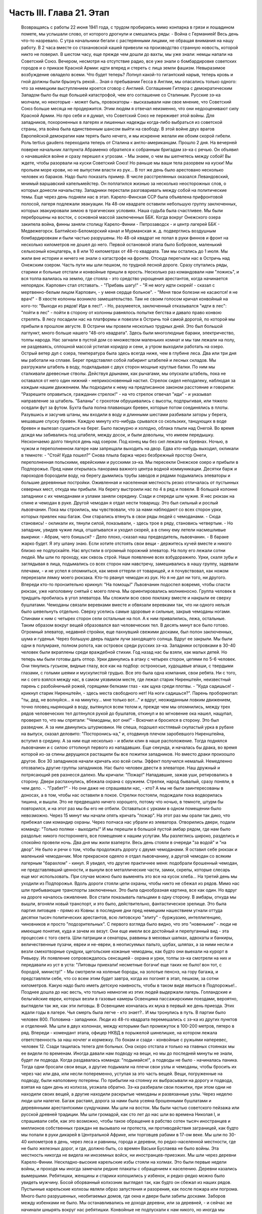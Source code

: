 Часть III. Глава 21. Этап
=========================

     Возвращаясь с работы 22 июня 1941 года, с трудом пробираясь мимо конпарка в грязи и лошадином помете, мы услышали слово, от которого дрогнули и смешались ряды:
     - Война с Германией!
     Весь день что-то назревало. С утра начальники бегали с растерянными лицами, не обращая внимания на нашу работу. В 2 часа вместе со стахановской кашей привезли на производство странную новость, которой никто не поверил. В шестом часу, еще прежде чем дошли до вахты, мы уже знали: немцы напали на Советский Союз.
     Вечером, несмотря на отсутствие радио, все уже знали о бомбардировке советских городов и о приказе Красной Армии: идти вперед и стереть с лица земли фашизм.
     Невыразимое возбуждение овладело всеми. Что будет теперь? Лопнул какой-то гигантский нарыв, теперь кровь и гной должны были брызнуть рекой...
     Зная о пребывании Гесса в Англии, мы опасались только одного: что за немецким выступлением кроется сговор с Англией. Соглашение Гитлера с демократическим Западом было бы еще большей катастрофой, чем его соглашение со Сталиным. Русские зэ-ка молчали, но некоторые - может быть, провокаторы - высказывали нам свое мнение, что Советский Союз больше месяца не продержится. Этим людям я отвечал неизменно, что они недооценивают силу Красной Армии. Но про себя и я думал, что Советский Союз не переживет этой войны.
     Для западников, похороненных в лагерях и лишенных надежды когда-либо выбраться из советской страны, эта война была единственным шансом выйти на свободу. В этой войне двух врагов Европейской демократии нам терять было нечего, и мы искренне желали им обоим скорой гибели. Роль tertius gaudens переходила теперь от Сталина к англо-американцам.
     Прошло 2 дня. На вечерней поверке начальник лагпункта Абраменко обратился к собранным бригадам зэ-ка с речью. Он объявил о начавшейся войне и сразу перешел к угрозам.
     - Мы знаем, о чем вы шепчетесь между собой! Вы ждете, чтобы разорвали на куски Советский Союз! Но раньше мы ваши тела разорвем на куски! Мы прольем море крови, но не выпустим власти из рук...
     В тот же день было арестовано несколько человек из бараков. Надо было показать пример. В числе расстрелянных оказался Левандовский, мнимый варшавский капельмейстер. Он поплатился жизнью за несколько неосторожных слов, о которых донесли начальству.
     Западники перестали разговаривать между собой на политические темы.
     Еще через день подняли нас в этап. Карело-Финская ССР была объявлена прифронтовой полосой, лагеря подлежали эвакуации. На 48-ом квадрате оставили небольшую группу заключенных, которых эвакуировали зимою в трагических условиях. Наша судьба была счастливее. Мы были переброшены на восток, с основной массой заключенных ББК. Когда вокруг Онежского озера закипела война, финны заняли столицу Карело-Финии - Петрозаводск - и центр лагерей ББК - Медвежегорск. Балтийско-Беломорский канал и Мурманская ж. д. подверглись воздушным бомбардировкам и были частью разрушены. Но 48-ой квадрат не попал в руки финнов и фронт на несколько километров не дошел до него.
     Первой остановкой этапа было Бобровое, маленький сельхозный концлагерь, в 8 или 10 километрах от 48-го квадрата. Там мы остались до 1 июля. Мы жили вне истории и ничего не знали о катастрофе на фронте. Отсюда перегнали нас в Остричь над Онежским озером.
     Часть пути мы шли пешком, по трудной лесной дороге. Сразу спутались ряды, старики и больные отстали и конвойные пришли в ярость. Несколько раз командовали нам "ложись", и вся толпа валилась на землю, где стояла - это средство укрощения арестантов, когда начинается непорядок. Карпович стал отставать. - "Прибавь шагу!" - "Я не могу идти скорей! - сказал с мертвенно-белым лицом Карпович, - у меня сердце больное". - "Меня твои болезни не касаются! я не врач!" - В хвосте колонны возникло замешательство. Там не своим голосом кричал конвойный на кого-то: "Выходи из рядов! Иди в лес!". - Но, разумеется, заключенный отказывался "идти в лес": "пойти в лес" - пойти в сторону от колонны равнялось попытке бегства и давало право конвою стрелять.
     В лесу посадили нас на платформы и повезли в Остричь той самой дорогой, по которой мы прибыли в прошлом августе.
     В Остричи мы провели несколько трудных дней. Это был большой лагпункт, много больше нашего "48-ого квадрата". Здесь были многолюдные бараки, электричество, толпы народа. Нас загнали в пустой дом со множеством маленьких комнат и мы там лежали на полу, не раздеваясь, сплошной массой устилая коридор и сени, а утром выходили работать на озеро.
     Острый ветер дул с озера, температура была здесь всегда ниже, чем в глубине леса. Два или три дня мы работали на сплаве. Берег представлял собой лабиринт штабелей и лесных складов. Мы разгружали штабель в воду, подкладывая с двух сторон мощные круглые балки. По ним мы сталкивали древесные стволы. Действуя дрынами, как рычагами, мы опускали штабель, пока не оставался от него один нижний - неприкосновенный настил. Стрелок сидел неподалеку, наблюдая за каждым нашим движением. Мы подходили к нему на предписанное законом расстояние и говорили: "Разрешите оправиться, гражданин стрелок!" - на что стрелок отвечал "иди" - и указывал направление за штабель. "Баланы" с грохотом обрушивались с высоты, подпрыгивая, или тяжело оседали фут за футом. Бухта была полна плавающих бревен, которые потом соединялись в плоты.
     Разувшись и засучив штаны, мы входили в воду и длинными шестами разбивали заторы у берега, мешавшие спуску бревен. Каждую минуту кто-нибудь срывался со скользких, танцующих в воде бревен и вылезал сушиться на берег. Было пасмурно и холодно, облака плыли над Онегой. Во время дождя мы забивались под штабеля, между досок, и были довольны, что имеем передышку. Нескончаемо долго тянулся день над озером. Под конец мы без сил лежали на бревнах. Ночью, в чужом и переполненном лагере нам запрещали выходить на двор. Едва кто-нибудь выходил, окликали в темноте: - "Стой! Куда пошел?"
     Снова плыла баржа через безбрежный простор Онеги, переполненная польскими, еврейскими и русскими зэ-ка.
     Мы пересекли Онежское озеро и прибыли в Подпорожье. Пред нами открылась панорама важного центра водной коммуникации. Десятки барж и пароходов бороздили воду, на берегу дымились трубы заводов и рядами подымались элеваторы и большие деревянные постройки. Оживленная и населенная местность резко отличалась от пустынных северных мест, откуда мы прибыли.
     На берегу выстроили нас по 4 в ряд и повели. В большой колонне западники с их чемоданами и узлами заняли середину. Сзади и спереди шли чужие. Я нес рюкзак на спине и чемодан в руке. Другой чемодан я отдал нести товарищу. Это был сильный и рослый львовчанин. Пока мы строились, мы чувствовали, что за нами наблюдают со всех сторон урки, которых привлек наш багаж. Они старались втянуть в свои ряды людей с чемоданами.
     - Сюда становись! - окликали их, тянули силой, показывали, - здесь трое в ряду, становись четвертым. - Но западник, увидев чужие лица, отшатывался и уходил скорей, а в спину ему летели насмешливые выкрики:
     - Абрам, чего боишься?
     - Дело плохо,-сказал наш предводитель, львовчанин. - В бараке жарко будет. Я эту шпану знаю. Если хотите отстоять свои вещи - держитесь кучей вместе и никого близко не подпускайте.
     Нас впустили в огромный порожний элеватор. На полу его лежали сотни людей. Мы шли по проходу, как сквозь строй. Наше появление всех взбудоражило. Урки, скаля зубы и заглядывая в лица, подымались со всех сторон нам навстречу, замешивались в нашу группу, задевали плечами, - и не успел я опомниться, как меня оттерли от товарищей, и я почувствовал, как ножом перерезали лямку моего рюкзака. Кто-то рванул чемодан из рук. Но я не дал ни того, ни другого. Впереди кто-то пронзительно крикнул: "На помощь!" Львовчанин подоспел вовремя, чтобы спасти рюкзак, уже наполовину снятый с моего плеча.
     Мы ориентировались молниеносно. Группа человек в тридцать пробилась в угол элеватора. Мы сложили всю свою поклажу вместе и накрыли ее сверху бушлатами. Чемоданы связали веревками вместе и обвязали веревками так, что ни одного нельзя было шевельнуть отдельно. Сверху уселись самые здоровые и сильные, закрыв чемоданы ногами. Спинами к ним с четырех сторон сели остальные на пол. А к ним привалились, лежа, остальные. Таким образом вокруг вещей образовался вал человеческих тел. В десять минут все было готово.
     Огромный элеватор, недавней стройки, еще пахнувший свежими досками, был полон заключенных, шума и гуденья. Через большую дверь падали лучи заходящего солнца. Вдруг ее закрыли. Мы были одни в полумраке, полном ропота, как островок среди русских зэ-ка. Западники островками в 30-40 человек были вкраплены среди враждебной стихии. Год назад нас бы взяли, как малых детей. Но теперь мы были готовы дать отпор.
     Урки двинулись в атаку с четырех сторон, цепями по 5-6 человек. Они тянулись гуськом, видные глазу, все как на подбор: остроносые, худощавые апаши, с твердыми глазами, с голыми шеями и мускулистой грудью. Все это была одна компания, свои ребята.
     Ни с того, ни с сего взялся между нас, в самом уязвимом месте, где лежал старик Ниренштейн, неизвестный парень с разбойничьей рожей, горящими белками глаз - как щука среди плотвы. - "Куда садишься! - крикнул старик Ниренштейн, - здесь места свободного нет! На ноги садишься?".
     Парень пробормотал: "ты, дед, не волнуйся... я на минутку... мне только вот..." и вдруг, неожиданным ловким движением, точно пловец ныряющий в воду, вытянулся всем телом и, прежде чем мы опомнились, между трех рядов человеческих тел дотянулся рукой до бушлатов, откинул и во мгновение ока нашел, нащупал, проверил то, что мы спрятали: "Чемоданы, вот они!" - Вскочил и бросился в сторону. Это был разведчик. А за ним двинулись штурмовики. Не спеша, подошел костлявый скуластый урка в рубахе на выпуск, сказал деловито: "Посторонись-ка," и, отодвинув плечом заробевшого Ниренштейна, вступил в средину. А за ним еще несколько - и вбили клин в наше расположение.
     Тогда поднялся львовчанин и с силою оттолкнул первого из нападавших. Еще секунда, и началась бы драка, во время которой из-за спины дерущихся растащили бы все пожитки западников. Но вместо драки произошло другое. Все 30 западников начали кричать изо всей силы.
     Эффект получился немалый. Немедленно отозвались другие группы западников. Нас было человек двести в элеваторе. Наш дружный и потрясающий рев разнесся далеко. Мы кричали: "Пожар!" Нападавшие, зажав уши, ретировались в сторону. Двери распахнулись, вбежала охрана с оружием.
     Стрелки, народ бывалый, сразу поняли, в чем дело. -. "Грабят?" - Но они даже не спрашивали нас, - кто? А мы не были заинтересованы в доносах, а в том, чтобы нас оставили в покое. Стрелки постояли, подождали пока водворилась тишина, и вышли. Это не предвещало ничего хорошего, потому что ночью, в темноте, штурм бы повторился, и на этот раз мы бы его не отбили. Оставаться с урками в одном помещении было невозможно.
     Через 15 минут мы начали опять кричать "пожар". На этот раз мы орали так дико, что прибежал сам командир охраны. Через полчаса нас убрали из элеватора. Отворились двери, подали команду: "Только поляки - выходить!" И мы перешли в большой пустой амбар рядом, где нам было раздолье: никого постороннего, все помещение к нашим услугам. Мы разлеглись широко, разделись и спокойно провели ночь.
     Два дня мы жили взаперти. Весь день стояли в очереди "за водой" и "на двор". Не было и речи о том, чтобы продолжать дорогу с двумя чемоданами. Я оставил себе рюкзак и маленький чемоданчик. Мое прекрасное одеяло я отдал львовчанину, а другой чемодан со всяким лагерным "барахлом" - кинул. Я увидел, что другие практичнее меня: подобрали брошенный чемодан, не представлявший ценности, и вынули все металлические части, замки, скрепы, которые слесарь еще мог использовать. При случае можно было выменять это все на кусок хлеба...
     На третий день мы уходили из Подпорожья. Вдоль дороги стояли цепи охраны, чтобы никто не сбежал из рядов. Мимо нас шли прибывающие транспорты заключенных. Это была однообразная картина, все как один. Но вдруг на дороге началось оживление. Все стали показывать пальцами в одну сторону. В амбары, откуда мы вышли, вгоняли новый транспорт, и это было, действительно, фантастическое зрелище.
     Это была партия литовцев - прямо из Ковны: в последние дни пред немецким нашествием угнали оттуда десятки тысяч политических арестантов, всю литовскую "элиту" - буржуазию, интеллигенцию, чиновников и просто "подозрительных". С первого взгляда было видно, что это "новенькие" - люди не имеющие понятия, куда и зачем их везут. Они еще имели все достойный и перепуганный вид - эта процессия с того света. Шли патриции и сенаторы, раввины в меховых шапках, адвокаты и банкиры, величественные пузачи, евреи и не-евреи, в неописуемых пальто, шубах, шляпах, а за ними несли и везли смехотворные сундуки, щегольские кожаные чемоданы, как будто они выехали на курорт в Ривьеру. Их появление сопровождалось сенсацией - охрана и урки, толпы зэ-ка смотрели на них и передавали из уст в уста: "Литовцы приехали! несметные богачи! еще таких не было! вон тот, с бородой, министр!" - Мы смотрели на холеные бороды, на золотые пенснэ, на гору багажа, и представляли себе, что со всем этим будет завтра, когда их погонят в этап, пешком, за сотни километров. Какую надо было иметь детскую наивность, чтобы в таком виде явиться в Подпорожье!.. Позднее дошла до нас весть, что только немногие из этих людей выдержали лагерь. Голландские и бельгийские евреи, которых везли в газовые камеры Освенцима пассажирскими поездами, вероятно, выглядели так же, как эти литовцы. В Освенциме кончалась их мука в первый же день приезда. Этих ждали годы в лагере. Чья смерть была легче - кто знает?.. И мы тронулись в путь.
     В партии было человек 800. Половина - западники. Люди из 48-го квадрата перемешались с зэ-ка из других пунктов и отделений. Мы шли в двух колоннах, между которыми был промежуток в 100-200 метров, пятеро в ряд. Впереди - комендант этапа, офицер НКВД в порыжелой шинелишке, на котором лежала ответственность за наш ночлег и кормежку. По бокам и сзади - конвойные с ружьями наперевес, человек 12. Сзади тащилась телега для больных. Она скоро отстала и только на главных стоянках мы ее видели по временам. Иногда давали нам подводу на вещи, но мы до последней минуты не знали, будет ли подвода. Когда раздавалась команда: "подымайся!", а подводы не было - начиналась паника. Тогда одни бросали свои вещи, а другие подымали на плечи свои узлы и чемоданы, чтобы бросить их через час или два, или несли попеременно, уступая за это часть вещей. Вещи, погруженные на подводу, были наполовину потеряны. По прибытии на стоянку их выбрасывали на дорогу и подвода, взятая на один день из колхоза, уезжала обратно. Зэ-ка разбирали свои пожитки, при этом одни не находили своих вещей, а другие находили раскрытые чемоданы и развязанные узлы. Через неделю люди шли налегке. Багаж растаял, дорога за нами была усеяна брошенными бушлатами и деревянными арестантскими сундучками.
     Мы шли на восток. Мы были частью советского пейзажа или русской древней традиции. Мы шли громадой, как сто лет до нас шли во времена Николая I, и спрашивали себя, как это возможно, чтобы такое обращение в рабство сотен тысяч иностранцев и миллионов собственных граждан не вызывало ни протеста, ни противодействия заграницей, как будто мы попали в руки дикарей в Центральной Африке, или торговцев рабами в 17-ом веке.
     Мы шли по 30-40 километров в день, через леса и равнины, города и деревни, по редко-населенной местности, где не было железных дорог, и где, должно быть, со времен Васьки Буслаева не было войны. Эта местность никогда не видела ни иноземных войск, ни иностранцев-приезжих. Мы шли через деревни Карело-Финии. Нескладно-высокие карельские избы стояли на холмах. Это были первые недели войны, и проходя мы иногда замечали редкие плакаты с обращением к населению. Деревни казались вымершими. Ребятишки, женщины и старики копошились у избенок, и редко-редко можно было увидеть мужчину. Босой оборванный колхозник выглядел так, как будто он сбежал из наших рядов. Пустынные карельские колхозы являли образ запустения и разорения, как после пожара или погрома. Много было разрушенных, необитаемых домов, где окна и двери были забиты досками. Заборов между избенками не было. Мы останавливались не доходя деревни, или за деревней, - и сейчас же начинали шнырять вокруг нас ребятишки. Конвойные не подпускали к нам никого, но иногда мы получали разрешение купить еды. Тогда оказывалось, что крестьяне не принимают денег за продукты. Они предлагали нам яйца и молоко - единственное, что у них было - за хлеб. Крестьяне выходили на дорогу просить хлеба у арестантов! Они знали, что мы получаем 500 гр. хлеба ежедневно: этапный паек. За этот хлеб они предлагали нам яйца и молоко. Не надо было расспрашивать, как им живется. Достаточно было пройти через десяток деревень, чтобы получить картину такой черной и горькой нищеты, какая была возможна разве только во времена московского средневековья. Мы не спрашивали себя, куда девался их хлеб, плод тяжкого и подневольного труда. Их хлеб раздавали нам каждое утро - и этот хлеб в руках государства превращался в условие поддержания политического и военного аппарата Диктатуры.
     На сотни километров однообразное зрелище человеческой нужды, беды и горя. Мы скоро вышли из Карелии, и смешные домики-надстройки сменились русскими избами с попытками украшений: то резные ставни, то резной карниз. Мы были в Архангельской области. Кто-то имел лишнее время на эти украшения, которые остались на память от прошлых времен. Они находились в смешном и жалком контрасте с покосившимися стенами и провалившимися крышами.
     Мы прошли город Пудож: глухие местечковые улички, одноэтажные деревянные домики, немощенные улицы, отсутствие лавок. Вывеска: "склад промкооперации"... и знакомая картина: запертая дверь и терпеливая очередь баб и мальчишек с бутылками на керосин. Молодая женщина прошла мимо нас, должно быть, учительница и член партии: миловидное славянское лицо, свежевымытые розовые щеки. Светлая кофточка, городские туфли, косы уложены кольцом... Покосилась на пылящую толпу, на конвойных, и на секунду наши глаза встретились. Идет в строю странный человек, в очках, с явно-нерусским лицом интеллигента. "Заключенный". Отвернулась, упрямо сжала губы, точно зуб заболел: уж очень много сразу, пусть уж пройдут, наконец. А я вспомнил "14-ое Пудожское отделение ББК". В этом городишке находится отделение лагерей ББК, да еще какое: четырнадцатое!
     Мы шли. Был июль, лучшее время северного лета. Нас подымали до рассвета, чтобы использовать для марша прохладу ранних часов. Лучше всего было идти до 10 часов. Когда начиналась жара, мы обливались потом и изнемогали под тяжестью своей клади. Мы шли до заката солнца - до 6 часов. Потом мы делали привал на опушке леса или на лугу под открытым небом. Иногда загоняли нас в старые сараи, где крыша протекала во время дождя. Одну ночь я спал на чердаке полуразрушенного дома, в пыли и курином помете. Комары облепили нас густой тучей. Ночью я поднялся, не находя себе места, ходил по чердаку среди спящих тел как привидение, спустился по шатким ступеням вниз - всюду лежали десятки тел, не раздеваясь, и только обувь стояла у каждого в головах. - Комары доводили нас до неистовства. Кровь струилась по лицу, и руки были у нас замазаны кровью. Мы шли через архангельские леса, по тенистым тропам, и ландыши цвели под нашими ногами - я никогда не видел столько ландышей.
     Мы редко встречали людей. Иногда проезжала телега, мужик хмуро поглядывал на нас из-под картуза. В соломе на возу сидела, поджав ноги, крестьянская девочка в платке, бледненькая, или стояла какая-нибудь важная бочка государственного предназначения. Иногда обгонял нас грузовик, полный домашнего скарба, кроватей, столов, и загруженный женщинами и детьми - это уже была эвакуация гражданского населения из прифронтовой полосы. Арестанты уступали дорогу - сходили на край, пока грузовик проскакивал мимо, трясясь на ухабах. Иногда гнали мимо колхозные стада. Худые коровы позванивали колокольцами, как в Тироле. В продолжение всего этапа мелодический звон колокольчиков сопровождал нас. А колокольчики у коров были все одинаковые - большие и неуклюжие, стандартной продукции - должно быть, с одной фабрики на весь Советский Союз, - и одинаково звенели здесь и на Алтае в ушах этапных, шедших долгими днями из лагерей в лагеря.
     Мы шли по 12 часов в день, от 6 до 6, а иногда еще раньше начинали свой марш. Ночью было варварски-холодно. У меня уже не было одеяла. Я лежал на влажной, сырой земле, сырость входила в тело, ноги ломило, я дрожал от холода и натягивал бушлат то на грудь и лицо, чтобы спастись от комаров, то на мерзнувшие ноги. Спали скверно и мало, маялись, а на заре, когда бледные звезды еще стояли над полем, полным лежащих тел, кто-то садился, и сразу кричал ему конвойный с края поля: "Ложись сию минуту!"
     - Оправиться, стрелочек!
     - Никуда не пойдешь! - Наконец, по сигналу вся громада подымалась. Не было много времени. Если была близко вода, ручей или лужица - умывались из горсти. Потом длинные ряды выстраивались за хлебом. Раздавали полкило хлеба, черпак баланды. Зэ-ка съедали хлеб мгновенно. Но я себе оставлял половину на полдень. Остальные до вечера ничего не ели.
     И вот команда - "Стройся!" - и первые ряды уже выходят на дорогу. Месили глубокую черную грязь, подымали облака пыли, шли вверх и вниз, по горам и долам, мерно и тихо покачиваясь, молчаливо потупясь в землю. Только станет шумно в строю: "прекратить разговоры!" - Я шел в бушлате и старых ватных брюках, оттягивая руками лямки оседающего на крестец рюкзака, и то и дело встряхивался, подымая ношу на плечи. В руке чемоданчик, который каждый километр перекладывал из руки в руку. Вдоль тракта дорожные столбы отмечали пройденные километры. Сразу в дырявые, с отстающей подошвой, башмаки набивалась земля и камешки. Ходить становилось больно, и надо было на ходу вычистить, что набилось. И уже хромал кто-то, и отставали подростки и больные. Худое тело настораживалось, собиралось: вот эти ноги, эти плечи, сердце, легкие - твой единственный союзник. Не подведут, выдержат, вынесут сегодня, как вынесли вчера! Что могут другие, и ты можешь! Когда 5 километров осталось позади, чемодан становился свинцовым. О рюкзаке уже не думалось, как будто его не было вовсе. Все внимание - чемодану. Рука не успевает отдохнуть. Перекладывать приходится все чаще, продевая руку под веревку, которой опутан чемодан.
     Каждые 8-10 километров мы отдыхали. Это зависело от воды. Дойдя до воды - ручья или речки - устраивали привал. Когда воды не было - шли лишние километры. Наступал момент, когда больше не было сил. Саднило плечи, спотыкались ноги, липким потом заливало тело, и руки сводило судорогой боли. И только движение колонны несло еще вперед комок человеческой слизи - по инерции. Теперь уже скоро: еще 10 минут, еще четверть часа. И вот издалека уже видно: речка под горой, кусты, ракиты. И первая колонна уже лежит, как серая гусеница, с краю дороги. Команда: "Ложись, отдыхай!".
     Сотни людей валились на землю в упряжи рюкзаков, не снимая, чтобы потом не тратить времени на закладывание. Когда мешок перестает тянуть плечи вниз - он превращается в упор. Тело благодарно прислоняется к нему. Наступает минута такого блаженного полного телесного облегчения, точно мы расстались с плотью и живыми вступили в небо. Глаза закрываются, руки опадают. Получасовый отдых течет, как плавная и медленная прохладная река. Кругом звенят котелки. Набирают много, пьют по очереди, передавая из рук в руки. Иногда кажется, что стрелки забыли о времени. Конвоиры сидят в стороне от арестантов. Они идут как мы, и устают как мы - они только не так голодны...
     - "Подымайся!" - и сразу проходит движение по скошенному человеческому полю. За эти несколько минут многие успели заснуть, но сон их чуткий - только тронь плечо, и уже торопливо подымаются.
     Теперь нет и мысли об усталости: впереди 2 или 3 часа марша. Солнце жжет. Чтобы легче было ходить, мы думали о чем-нибудь другом. Думали о еде. Чувство голода, которое дурманило нас вместе с июльским зноем и дорожной пылью - было не личное, а коллективное, всеобщее чувство зэ-ка. Мы шли в облаке голода. Все было в нас распалено, растревожено, натянуто как струна. Я тайно торжествовал: в рюкзаке было у меня 200 грамм хлеба, недоеденных утром...
     Через 2 часа я буду есть. Кто писал о голоде? Гамсун... "Илайяли"... Как это смешно, литературно... Что за голод может быть в городе, где все кругом сыты, где столько разной еды и витрины полны всякого добра? Это поза, голод от гордости... В каждой помойке столько съедобного, только нагнись... Город полон запаха хлеба, который не входит в равнодушные ноздри. Город полон непомерных, расточенных, незамеченных богатств, там на базарах люди ступают по еде, топчут ее, собаки и птицы не успевают подобрать остатков.
     ...Столбик на баллюстраде... Я шел, как пьяный. На приморском бульваре Тель-Авива, на столбике баллюстрады, ребенок, по дороге в школу, оставил кусок белой булки, недоеденный кусок с вишневым вареньем. Ранним утром, сходя купаться к морю, я увидел этот кусок булки. Белый с вишневым - красочное пятно, больше ничего. Мне и в голову не пришло, что это можно съесть. Вечером я был на том же месте. Прошел долгий летний счастливый полный день в том городе, где столько людей счастливы до того, что уже не ощущают своего счастья. Тысячи людей прошли мимо столбика, и все еще лежал утренний кусочек белой булки с вишневым вареньем - нетронутый. Птицы не расклевали его, и голодных не было в том городе. ...Илайяли... Витрины магазинов полны света, звенят трамваи... Здесь голод в пустыне, голод в дороге, арестантский голод. Ничего нет, и не будет. Видеть еду -- уже половина сытости. Разве это голод - не иметь денег купить? Разве это голод - стыдиться попросить?.. "Илайяли "...
     И вдруг, вместо Илайяли, я увидел мысленно то, от чего у меня подкосились ноги и перехватило горло: кусок пеклеванного хлеба.
     Хлеб свежий до того, что не режется ножом; по другой стороне он весь в белой муке, и мука осыпается на пальцы; лакированная гладкая золотистая корка потрескалась. Надо было намазать этот душистый огромный кусок хлеба медом. Но я не успел. Руки задрожали у меня от жадности. Мед был на столе под рукой. Но я не стал его брать...
     Полный рот хлеба! Я шел с рюкзаком, открыв пересохший рот как рыба...
     На горизонте встала церковка с зеленым куполом. Издалека она имела вид достойный и мирный, но когда через час, наконец, брели по деревенской улице мимо - мы увидели: руина без креста, двери сорваны с петель, окна выбиты.
     Нет, меня нельзя было повалить! Когда уже спекшиеся губы почернели, и стал валиться из рук свинцовый груз, я позвал на помощь. И в эту каторжную толпу вступила белая фигура, которую только мои глаза видели. Я посторонился, давая место, и поднял голову. Мы шли вдвоем, шли рядом, как всю жизнь. Как я был силен! Это не был бред, это была правда! Тысячи километров разделяли нас, но я их зачеркнул в эту минуту. Я разговаривал с кем-то, повернув голову и улыбаясь. Я старался не показать, как мне трудно, чтобы не испугать светлой тени, идущей рядом.
     - "Видишь, какие дела! - сказал я. - Но это пустяки. Не тревожься, я дойду".
     И я ободрился до того, что наклонился и поднял с земли синий суконный армяк. Это было хорошее полупальто Кунина - того Кунина, который выписывал в конторе 48-го квадрата котловые ордера. Теперь он шел впереди меня, и это полупальто он бросил только что в пыль дороги. Я поднял его и перебросил через руку. Люди в ряду удивленно покосились на меня.
     - Донесу! А ночью будет чем покрыться... Однако, на следующий день я отдал нести мой чемодан Мету, который шел в первых рядах, веселый, осклабленный и более здоровый, чем когда-либо. За один день носки я дал ему пару обуви, которая еще была у меня. Зато целый день я шел налегке, с одним рюкзаком и синим полупальто через руку. Теперь, когда не было чемодана, я больше чувствовал тяжесть на спине.
     На пятый или шестой день марша мы пришли к берегам большого озера. Здесь мы провели блаженный день. Озеро дремало во всей ширине своей, противоположный берег чуть был виден в дымке, на песчаных отмелях лежали тысячи людей. Здесь встретилось несколько арестантских этапов. На месте, где мы расположились, следы вчерашних костров показывали, что мы здесь были не первые. С утра мы купались, и среди плеска и возни чувствовали себя, как на пляже. Потом сушились на солнце и спали. Проснувшись, я констатировал, что у меня во время сна сняли очки с носа. Это сразу и очень резко изменило мою жизненную ситуацию. Я не сразу понял, как же мне теперь жить. Без очков я ничего не вижу. Я пошел к этапному начальнику просить, чтобы меня посадили на телегу к больным. Но мест не было и, когда ряды двинулись, я сделал открытие, что можно идти не видя. Люди и предметы слились в туманное облако, земля под ногами клубилась, но страдать пришлось мне недолго. На второй день я откупил свои очки у вора за полотенце и пару носков. В ту минуту, когда у их одевал, я был счастлив и вполне примирен с жизнью.
     Вечером 7-го дня открылся пред нами древний город архангельского севера, Каргополь, во всей красе своих куполов и колоколен, пятиглавого собора и белостенных монастырей. Город в лучах заходящего солнца сиял и горел, как видение летописного прошлого. Мы ночевали недалеко от города. И здесь, как на озерном берегу, тысячи арестантов лежали на смежных полях, отделенных вооруженной стражей. Мы могли двигаться только на отведенном нам участке поля. Шум стоял над полем точно это была цыганская ярмарка. Я не мог отвести глаз от панорамы города. Пока я глазел, совершилось неизбежное, и у меня украли мой чемодан. Я нашел его раскрытым и пустым, метрах в 50, в сторонке. Белье, верхние рубашки и прочие богатства из Пинска исчезли. Теперь уже можно было не бояться долгого этапа. Воров искать было не долго. Компания урок невдалеке делила мои вещи. Я вступил с ними в переговоры, в результате которых один из них великодушным жестом бросил мне фотографию в рамке, - единственное, что им не было нужно из моих вещей. Я еще попробовал выпросить на смену одну рубаху. - "Иди-иди, сказал, угрожающе приподымаясь, лупоглазый рябой парень, на котором в обтяжку сидел мой свитер, - а то по голове стукну". Я еще пошел пожаловаться стрелку, что было уже совсем глупо. Конвойный ходил взад и вперед по окраине поля и даже не подпустил меня к себе близко. Выслушав в чем дело, он махнул рукой: "Не мое это дело". Конвой отвечал пред властью за число зэ-ка, а не за их собственность. Удивительно было не то, что украли, а то, что я дотащил свой чемодан до самого Каргополя.
     Под стенами летописного града Каргополя отобрали из наших рядов всех больных и неспособных продолжать работу, и здесь я расстался с одним из братьев Куниных, с которыми сидел вместе с первого дня в пинской тюрьме. Старшего Кунина положили в Каргопольский лагерный гооспиталь, где он и закончил свою жизнь. Младший, от которого я унаследовал синий суконный армяк, умер, уже по освобождении из лагеря где-то в Центральной Азии. Так в общий итог шести миллионов еврейских жертв войны входят жертвы немецких и советских лагерей.
     Город Каргополь, чего мы тогда не знали, был центром Каргопольлага, и в значительной мере жил на счет армии рабов, сосредоточенной в предприятиях и лагпунктах окрестности. Однако, в связи с войной совершился перевод правления Каргопольлага в Ерцево по Северной ж. д., и нам предстояло продолжать путь до Ерцева.
     Утром следующего дня провели нас по улицам Каргополя. Вблизи город оказался, как Пудож, разоренным и бедным захолустьем, с ветхими деревянными домиками, улицей Ленина и жалким сквериком, где босые ребятишки играли в городки. Мы пропылили по улице Ленина, сопровождаемые скучающими взглядами каргопольских граждан, с которыми я бы не хотел поменяться, даже идя в арестантском строю, - и вышли на пристань.
     В сумерки, после многочасового стояния в очереди, нас погрузили на пароход, и мы поплыли вниз по реке. Мы лежали на покатом помосте, вытянувшись, и отдыхали. Хорошо было ночью лежать на спине, закинув руки, и глядеть в беззвездное темное небо. Хорошо было днем под солнцем следить с помоста, как проплывали низкие берега и зеленые росистые луга. Мы чувствовали себя туристами - это была наша настоящая "поездка в неизвестность". За нами было уже 10 дней марша.
     Часу во втором следующего дня пароходик неожиданно причалил в открытом поле к песчаному низкому берегу, и мы снова, к великому своему разочарованию, двинулись пешком. Снова открылся размытый тракт с глубокими колеями, и пошли мелькать дорожные столбы и редкие деревеньки с заколоченными домами мобилизованных и высланных. В предпоследний день нам предстояло пройти 40 километров, но мы заблудились и прошли 7 километров в сторону, а потом те же 7 километров обратно. Таким образом, рекорд нашего этапа составил 54 километра в один день.
     Было утро, росистое июльское утро со щебетом и порханием птиц, со стуком дятла в лесной чаще, когда мы дошли до сторожки в лесу, где нас дожидались уже какие-то вольные, очень делового вида, в кепках. Стрелки, увидев их, повеселели, и мы поняли, что наш этап кончается. Нас повернули в глубину леса, и мы пошли спотыкаясь по деревянному настилу. Кукушка накуковала мне 120 лет жизни, так что я и считать бросил. Пахло смолой и где-то близко чувствовалось рабочее место. Мы шатались от усталости, но бодрились, понимая, что это последнее усилие. За нами было 500 километров дороги. Лес кончился, - и мы вышли на широкое двойное полотно железной дороги.
     Не узкоколейка, как над Онегой, а магистраль, благоустроенная и прямая, как стрела. Мы шли вразброд по шпалам - и вот открылась справа картина большого лагпункта. За оградой колючей проволоки стояли бараки, по углам сторожевые вышки, широкая дорога к вахте, и по обе стороны ее - много зданий "за зоной". До вахты мы не дошли. Нас оставили на конец дня и ночевку за зоной в открытом поле. Это было Ерцево, по Сев. ж. д., центр Каргополь-ских лагерей.
     По случаю окончания этапа я вынул со дна мешка заветное сокровище - остаток из посылок матери - советский "лапшовник", продукции Одесского консервного завода. Я вскипятил кружку воды на углях костра, растолок камнем прессованную плитку и всыпал ее в кипяток. Через 15 минут каша поспела. В последний раз - на долгие годы - я съел нелагерную еду и заснул сытый у затухающих углей.
     На утро нас погрузили на платформы, и через 40 минут мы прибыли к месту. Колонна человек в 300 выгрузилась на переезде, за которым тянулась широкая улица. Мы шли, осматривая домишки с обеих сторон.
     - Далеко идти, гражданин начальник?
     - Двадцать шесть километров, - ответил этапный офицер, делая грозное лицо.
     Мы повздыхали, подтянули лямки мешков и приготовились шагать до вечера. Но не успели пройти и 100 метров, как слева вырос высокий забор, знакомые ворота с надписью "Да здравствует мудрая сталинская политика!" и раздалась зычная команда: "Стой"
     Мы прибыли на место.
